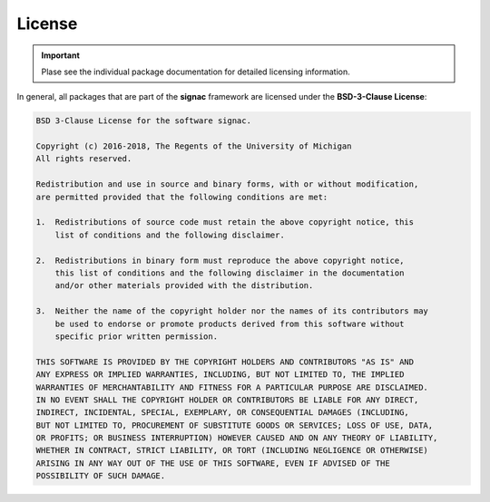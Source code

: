 .. _license:

License
=======

.. important::

    Plase see the individual package documentation for detailed licensing information.

In general, all packages that are part of the **signac** framework are licensed under the **BSD-3-Clause License**:

.. code-block:: none

    BSD 3-Clause License for the software signac.

    Copyright (c) 2016-2018, The Regents of the University of Michigan
    All rights reserved.

    Redistribution and use in source and binary forms, with or without modification,
    are permitted provided that the following conditions are met:

    1.  Redistributions of source code must retain the above copyright notice, this
        list of conditions and the following disclaimer.

    2.  Redistributions in binary form must reproduce the above copyright notice,
        this list of conditions and the following disclaimer in the documentation
        and/or other materials provided with the distribution.

    3.  Neither the name of the copyright holder nor the names of its contributors may
        be used to endorse or promote products derived from this software without
        specific prior written permission.

    THIS SOFTWARE IS PROVIDED BY THE COPYRIGHT HOLDERS AND CONTRIBUTORS "AS IS" AND
    ANY EXPRESS OR IMPLIED WARRANTIES, INCLUDING, BUT NOT LIMITED TO, THE IMPLIED
    WARRANTIES OF MERCHANTABILITY AND FITNESS FOR A PARTICULAR PURPOSE ARE DISCLAIMED.
    IN NO EVENT SHALL THE COPYRIGHT HOLDER OR CONTRIBUTORS BE LIABLE FOR ANY DIRECT,
    INDIRECT, INCIDENTAL, SPECIAL, EXEMPLARY, OR CONSEQUENTIAL DAMAGES (INCLUDING,
    BUT NOT LIMITED TO, PROCUREMENT OF SUBSTITUTE GOODS OR SERVICES; LOSS OF USE, DATA,
    OR PROFITS; OR BUSINESS INTERRUPTION) HOWEVER CAUSED AND ON ANY THEORY OF LIABILITY,
    WHETHER IN CONTRACT, STRICT LIABILITY, OR TORT (INCLUDING NEGLIGENCE OR OTHERWISE)
    ARISING IN ANY WAY OUT OF THE USE OF THIS SOFTWARE, EVEN IF ADVISED OF THE
    POSSIBILITY OF SUCH DAMAGE.
